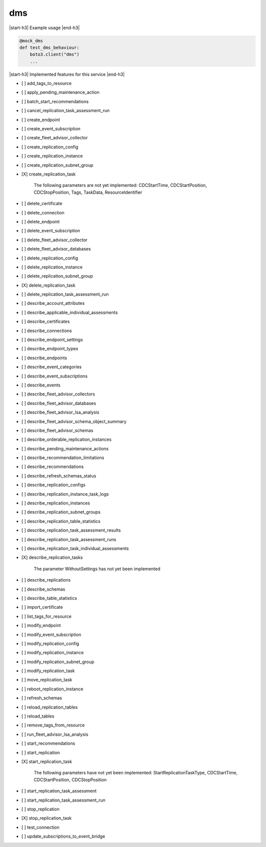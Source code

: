 .. _implementedservice_dms:

.. |start-h3| raw:: html

    <h3>

.. |end-h3| raw:: html

    </h3>

===
dms
===

|start-h3| Example usage |end-h3|

.. sourcecode:: python

            @mock_dms
            def test_dms_behaviour:
                boto3.client("dms")
                ...



|start-h3| Implemented features for this service |end-h3|

- [ ] add_tags_to_resource
- [ ] apply_pending_maintenance_action
- [ ] batch_start_recommendations
- [ ] cancel_replication_task_assessment_run
- [ ] create_endpoint
- [ ] create_event_subscription
- [ ] create_fleet_advisor_collector
- [ ] create_replication_config
- [ ] create_replication_instance
- [ ] create_replication_subnet_group
- [X] create_replication_task
  
        The following parameters are not yet implemented:
        CDCStartTime, CDCStartPosition, CDCStopPosition, Tags, TaskData, ResourceIdentifier
        

- [ ] delete_certificate
- [ ] delete_connection
- [ ] delete_endpoint
- [ ] delete_event_subscription
- [ ] delete_fleet_advisor_collector
- [ ] delete_fleet_advisor_databases
- [ ] delete_replication_config
- [ ] delete_replication_instance
- [ ] delete_replication_subnet_group
- [X] delete_replication_task
- [ ] delete_replication_task_assessment_run
- [ ] describe_account_attributes
- [ ] describe_applicable_individual_assessments
- [ ] describe_certificates
- [ ] describe_connections
- [ ] describe_endpoint_settings
- [ ] describe_endpoint_types
- [ ] describe_endpoints
- [ ] describe_event_categories
- [ ] describe_event_subscriptions
- [ ] describe_events
- [ ] describe_fleet_advisor_collectors
- [ ] describe_fleet_advisor_databases
- [ ] describe_fleet_advisor_lsa_analysis
- [ ] describe_fleet_advisor_schema_object_summary
- [ ] describe_fleet_advisor_schemas
- [ ] describe_orderable_replication_instances
- [ ] describe_pending_maintenance_actions
- [ ] describe_recommendation_limitations
- [ ] describe_recommendations
- [ ] describe_refresh_schemas_status
- [ ] describe_replication_configs
- [ ] describe_replication_instance_task_logs
- [ ] describe_replication_instances
- [ ] describe_replication_subnet_groups
- [ ] describe_replication_table_statistics
- [ ] describe_replication_task_assessment_results
- [ ] describe_replication_task_assessment_runs
- [ ] describe_replication_task_individual_assessments
- [X] describe_replication_tasks
  
        The parameter WithoutSettings has not yet been implemented
        

- [ ] describe_replications
- [ ] describe_schemas
- [ ] describe_table_statistics
- [ ] import_certificate
- [ ] list_tags_for_resource
- [ ] modify_endpoint
- [ ] modify_event_subscription
- [ ] modify_replication_config
- [ ] modify_replication_instance
- [ ] modify_replication_subnet_group
- [ ] modify_replication_task
- [ ] move_replication_task
- [ ] reboot_replication_instance
- [ ] refresh_schemas
- [ ] reload_replication_tables
- [ ] reload_tables
- [ ] remove_tags_from_resource
- [ ] run_fleet_advisor_lsa_analysis
- [ ] start_recommendations
- [ ] start_replication
- [X] start_replication_task
  
        The following parameters have not yet been implemented:
        StartReplicationTaskType, CDCStartTime, CDCStartPosition, CDCStopPosition
        

- [ ] start_replication_task_assessment
- [ ] start_replication_task_assessment_run
- [ ] stop_replication
- [X] stop_replication_task
- [ ] test_connection
- [ ] update_subscriptions_to_event_bridge

